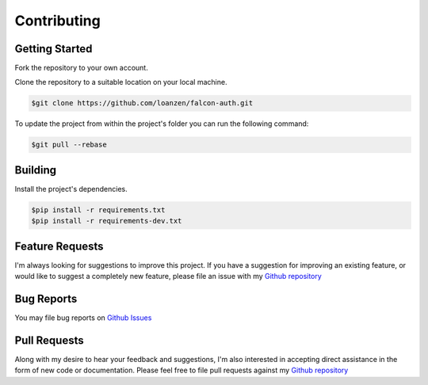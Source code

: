 Contributing
============

Getting Started
---------------

Fork the repository to your own account.

Clone the repository to a suitable location on your local machine.

.. code:: bash

    $git clone https://github.com/loanzen/falcon-auth.git

To update the project from within the project's folder you can run the following command:

.. code:: bash

    $git pull --rebase

Building
--------

Install the project's dependencies.

.. code:: bash

    $pip install -r requirements.txt
    $pip install -r requirements-dev.txt


Feature Requests
----------------

I'm always looking for suggestions to improve this project. If you have a
suggestion for improving an existing feature, or would like to suggest a
completely new feature, please file an issue with my
`Github repository <https://github.com/loanzen/falcon-auth/issues>`__

Bug Reports
-----------

You may file bug reports on `Github Issues <https://github.com/loanzen/falcon-auth/issues>`__

Pull Requests
-------------

Along with my desire to hear your feedback and suggestions,
I'm also interested in accepting direct assistance in the form of new code or documentation.
Please feel free to file pull requests against my `Github repository <https://github.com/loanzen/falcon-auth/issues>`__
